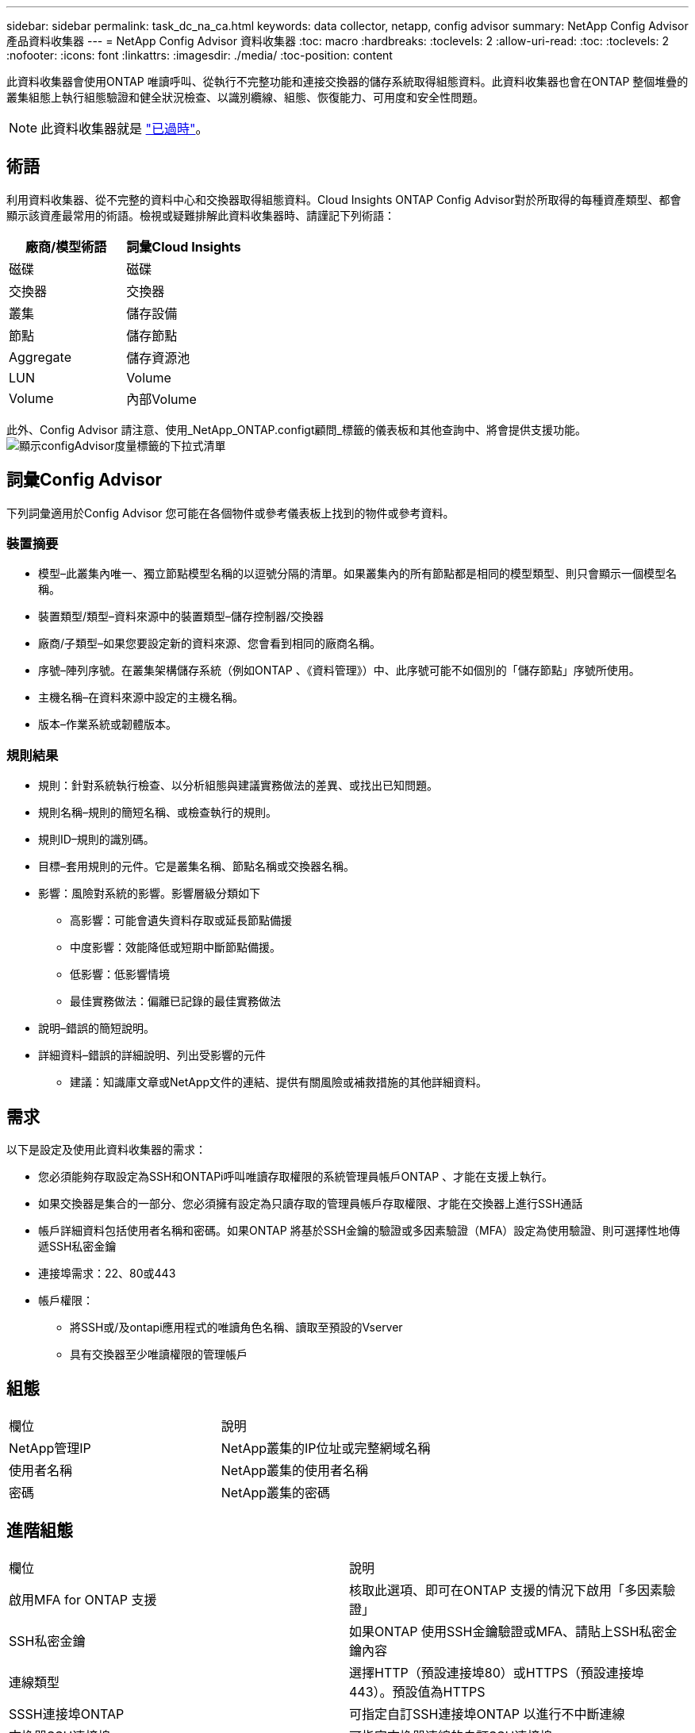 ---
sidebar: sidebar 
permalink: task_dc_na_ca.html 
keywords: data collector, netapp, config advisor 
summary: NetApp Config Advisor 產品資料收集器 
---
= NetApp Config Advisor 資料收集器
:toc: macro
:hardbreaks:
:toclevels: 2
:allow-uri-read: 
:toc: 
:toclevels: 2
:nofooter: 
:icons: font
:linkattrs: 
:imagesdir: ./media/
:toc-position: content


[role="lead"]
此資料收集器會使用ONTAP 唯讀呼叫、從執行不完整功能和連接交換器的儲存系統取得組態資料。此資料收集器也會在ONTAP 整個堆疊的叢集組態上執行組態驗證和健全狀況檢查、以識別纜線、組態、恢復能力、可用度和安全性問題。


NOTE: 此資料收集器就是 link:task_getting_started_with_cloud_insights.html#useful-definitions["已過時"]。



== 術語

利用資料收集器、從不完整的資料中心和交換器取得組態資料。Cloud Insights ONTAP Config Advisor對於所取得的每種資產類型、都會顯示該資產最常用的術語。檢視或疑難排解此資料收集器時、請謹記下列術語：

[cols="2*"]
|===
| 廠商/模型術語 | 詞彙Cloud Insights 


| 磁碟 | 磁碟 


| 交換器 | 交換器 


| 叢集 | 儲存設備 


| 節點 | 儲存節點 


| Aggregate | 儲存資源池 


| LUN | Volume 


| Volume | 內部Volume 
|===
此外、Config Advisor 請注意、使用_NetApp_ONTAP.configt顧問_標籤的儀表板和其他查詢中、將會提供支援功能。image:ConfigAdvisorTags.png["顯示configAdvisor度量標籤的下拉式清單"]



== 詞彙Config Advisor

下列詞彙適用於Config Advisor 您可能在各個物件或參考儀表板上找到的物件或參考資料。



=== 裝置摘要

* 模型–此叢集內唯一、獨立節點模型名稱的以逗號分隔的清單。如果叢集內的所有節點都是相同的模型類型、則只會顯示一個模型名稱。
* 裝置類型/類型–資料來源中的裝置類型–儲存控制器/交換器
* 廠商/子類型–如果您要設定新的資料來源、您會看到相同的廠商名稱。
* 序號–陣列序號。在叢集架構儲存系統（例如ONTAP 、《資料管理》）中、此序號可能不如個別的「儲存節點」序號所使用。
* 主機名稱–在資料來源中設定的主機名稱。
* 版本–作業系統或韌體版本。




=== 規則結果

* 規則：針對系統執行檢查、以分析組態與建議實務做法的差異、或找出已知問題。
* 規則名稱–規則的簡短名稱、或檢查執行的規則。
* 規則ID–規則的識別碼。
* 目標–套用規則的元件。它是叢集名稱、節點名稱或交換器名稱。
* 影響：風險對系統的影響。影響層級分類如下
+
** 高影響：可能會遺失資料存取或延長節點備援
** 中度影響：效能降低或短期中斷節點備援。
** 低影響：低影響情境
** 最佳實務做法：偏離已記錄的最佳實務做法


* 說明–錯誤的簡短說明。
* 詳細資料–錯誤的詳細說明、列出受影響的元件
+
** 建議：知識庫文章或NetApp文件的連結、提供有關風險或補救措施的其他詳細資料。






== 需求

以下是設定及使用此資料收集器的需求：

* 您必須能夠存取設定為SSH和ONTAPi呼叫唯讀存取權限的系統管理員帳戶ONTAP 、才能在支援上執行。
* 如果交換器是集合的一部分、您必須擁有設定為只讀存取的管理員帳戶存取權限、才能在交換器上進行SSH通話
* 帳戶詳細資料包括使用者名稱和密碼。如果ONTAP 將基於SSH金鑰的驗證或多因素驗證（MFA）設定為使用驗證、則可選擇性地傳遞SSH私密金鑰
* 連接埠需求：22、80或443
* 帳戶權限：
+
** 將SSH或/及ontapi應用程式的唯讀角色名稱、讀取至預設的Vserver
** 具有交換器至少唯讀權限的管理帳戶






== 組態

|===


| 欄位 | 說明 


| NetApp管理IP | NetApp叢集的IP位址或完整網域名稱 


| 使用者名稱 | NetApp叢集的使用者名稱 


| 密碼 | NetApp叢集的密碼 
|===


== 進階組態

|===


| 欄位 | 說明 


| 啟用MFA for ONTAP 支援 | 核取此選項、即可在ONTAP 支援的情況下啟用「多因素驗證」 


| SSH私密金鑰 | 如果ONTAP 使用SSH金鑰驗證或MFA、請貼上SSH私密金鑰內容 


| 連線類型 | 選擇HTTP（預設連接埠80）或HTTPS（預設連接埠443）。預設值為HTTPS 


| SSSH連接埠ONTAP | 可指定自訂SSH連接埠ONTAP 以進行不中斷連線 


| 交換器SSH連接埠 | 可指定交換器連線的自訂SSH連接埠 


| 輪詢時間間隔（分鐘） | 預設為1440分鐘或24小時。可設定最少60分鐘 
|===


== 支援的作業系統

可在下列作業系統上執行。Config Advisor如果收集器安裝於未列在此清單中的作業系統擷取單元、則集合將會失敗。

* Windows 10（64位元）
* Windows 2012 R2伺服器（64位元）
* Windows 2016伺服器（64位元）
* Windows 2019伺服器（64位元）
* Red Hat Enterprise Linux（RHEL）7.7及更新版本（64位元）
* Ubuntu 14.0%及更新版本




== 支援與影片

觀看以下影片、瞭解如何安裝資料收集器、以及如何使用儀表板來充分發揮Config Advisor 效益：Cloud Insights



=== 安裝及設定資料收集器：

video::Config_Advisor_Collector_Part1.mp4[Installing and Configuring the Config Advisor data collector]


=== 建立Config Advisor 一個功能豐富的儀表板：

video::Config_Advisor_Collector_Part2.mp4[Using dashboards to view Config Advisor data]


=== 其他支援

如有Config Advisor 其他與「支援」相關的問題、Config Advisor 請按一下「說明」->「開啟支援」票證、從「支援工具」開啟票證。

如需其他資訊、請參閱 link:concept_requesting_support.html["支援"] 頁面或中的 link:https://docs.netapp.com/us-en/cloudinsights/CloudInsightsDataCollectorSupportMatrix.pdf["資料收集器支援對照表"]。
